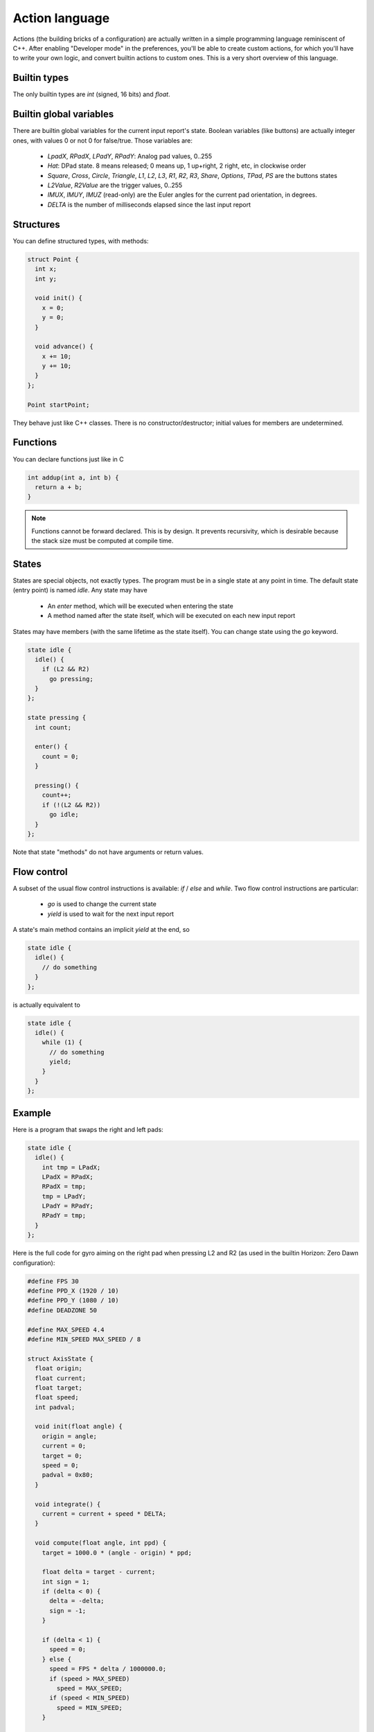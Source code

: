 
Action language
===============

Actions (the building bricks of a configuration) are actually written in a simple programming language reminiscent of C++. After enabling "Developer mode" in the preferences, you'll be able to create custom actions, for which you'll have to write your own logic, and convert builtin actions to custom ones. This is a very short overview of this language.

Builtin types
-------------

The only builtin types are `int` (signed, 16 bits) and `float`.

Builtin global variables
------------------------

There are builtin global variables for the current input report's state. Boolean variables (like buttons) are actually integer ones, with values 0 or not 0 for false/true. Those variables are:

  * `LpadX`, `RPadX`, `LPadY`, `RPadY`: Analog pad values, 0..255
  * `Hat`: DPad state. 8 means released; 0 means up, 1 up+right, 2 right, etc, in clockwise order
  * `Square`, `Cross`, `Circle`, `Triangle`, `L1`, `L2`, `L3`, `R1`, `R2`, `R3`, `Share`, `Options`, `TPad`, `PS` are the buttons states
  * `L2Value`, `R2Value` are the trigger values, 0..255
  * `IMUX`, `IMUY`, `IMUZ` (read-only) are the Euler angles for the current pad orientation, in degrees.
  * `DELTA` is the number of milliseconds elapsed since the last input report

Structures
----------

You can define structured types, with methods:

.. code-block:: c++

   struct Point {
     int x;
     int y;

     void init() {
       x = 0;
       y = 0;
     }

     void advance() {
       x += 10;
       y += 10;
     }
   };

   Point startPoint;

They behave just like C++ classes. There is no constructor/destructor; initial values for members are undetermined.

Functions
---------

You can declare functions just like in C

.. code-block:: c++

   int addup(int a, int b) {
     return a + b;
   }

.. note:: Functions cannot be forward declared. This is by design. It prevents recursivity, which is desirable because the stack size must be computed at compile time.

States
------

States are special objects, not exactly types. The program must be in a single state at any point in time. The default state (entry point) is named `idle`. Any state may have

  * An `enter` method, which will be executed when entering the state
  * A method named after the state itself, which will be executed on each new input report

States may have members (with the same lifetime as the state itself). You can change state using the `go` keyword.

.. code-block:: c++

   state idle {
     idle() {
       if (L2 && R2)
         go pressing;
     }
   };

   state pressing {
     int count;

     enter() {
       count = 0;
     }

     pressing() {
       count++;
       if (!(L2 && R2))
         go idle;
     }
   };

Note that state "methods" do not have arguments or return values.

Flow control
------------

A subset of the usual flow control instructions is available: `if` / `else` and `while`. Two flow control instructions are particular:

  * `go` is used to change the current state
  * `yield` is used to wait for the next input report

A state's main method contains an implicit `yield` at the end, so

.. code-block:: c++

   state idle {
     idle() {
       // do something
     }
   };

is actually equivalent to

.. code-block:: c++

   state idle {
     idle() {
       while (1) {
         // do something
	 yield;
       }
     }
   };

Example
-------

Here is a program that swaps the right and left pads:

.. code-block:: c++

   state idle {
     idle() {
       int tmp = LPadX;
       LPadX = RPadX;
       RPadX = tmp;
       tmp = LPadY;
       LPadY = RPadY;
       RPadY = tmp;
     }
   };

Here is the full code for gyro aiming on the right pad when pressing L2 and R2 (as used in the builtin Horizon: Zero Dawn configuration):

.. code-block:: c++

  #define FPS 30
  #define PPD_X (1920 / 10)
  #define PPD_Y (1080 / 10)
  #define DEADZONE 50
  
  #define MAX_SPEED 4.4
  #define MIN_SPEED MAX_SPEED / 8
  
  struct AxisState {
    float origin;
    float current;
    float target;
    float speed;
    int padval;
  
    void init(float angle) {
      origin = angle;
      current = 0;
      target = 0;
      speed = 0;
      padval = 0x80;
    }
  
    void integrate() {
      current = current + speed * DELTA;
    }
  
    void compute(float angle, int ppd) {
      target = 1000.0 * (angle - origin) * ppd;
  
      float delta = target - current;
      int sign = 1;
      if (delta < 0) {
        delta = -delta;
        sign = -1;
      }
  
      if (delta < 1) {
        speed = 0;
      } else {
        speed = FPS * delta / 1000000.0;
        if (speed > MAX_SPEED)
          speed = MAX_SPEED;
        if (speed < MIN_SPEED)
          speed = MIN_SPEED;
      }
  
      speed = sign * speed;
      padval = 128 * speed / MAX_SPEED + 0x80;
    }
  };
  
  int rpad_delta() {
    return (RPadX - 128) * (RPadX - 128) + (RPadY - 128) * (RPadY - 128);
  }
  
  int should_aim() {
    return L2 && R2;
  }
  
  state idle {
    idle() {
      if (should_aim()) {
        if (rpad_delta() < DEADZONE) {
          go gyro_aiming;
        } else {
          go manual_aiming;
        }
      }
    }
  };
  
  state manual_aiming {
    manual_aiming() {
      if (!should_aim()) {
        go idle;
      }
  
      if (rpad_delta() < DEADZONE) {
        go gyro_aiming;
      }
    }
  };
  
  state gyro_aiming {
    AxisState stateX;
    AxisState stateY;
  
    enter() {
      stateX.init(IMUY);
      stateY.init(IMUX);
    }
  
    gyro_aiming() {
      if (!should_aim()) {
        go idle;
      }
  
      if (rpad_delta() >= DEADZONE) {
        go manual_aiming;
      }
  
      stateX.compute(IMUY, PPD_X);
      stateY.compute(IMUX, PPD_Y);
  
      int count = 0;
      while (count++ * 5 <= 1000 / FPS) {
        stateX.integrate();
        RPadX = stateX.padval;
  
        stateY.integrate();
        RPadY = stateY.padval;
  
        yield;
      }
    }
  };

Debugging
---------

Right now there is no debugging options, so you're probably in for a world of pain. Compilation error reporting is very rough and the messages are unreadable for anyone who didn't write the parser or spent time studying it. A future version may include a symbolic debugger and simulation options.

